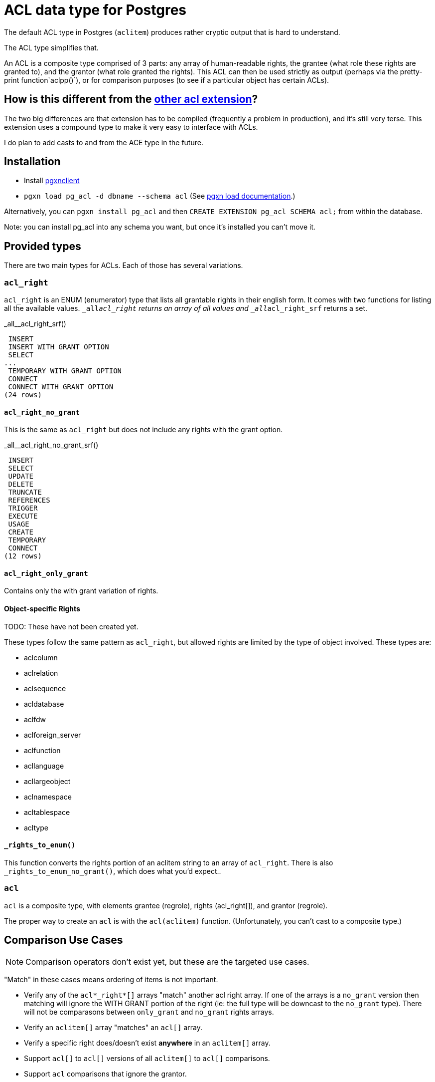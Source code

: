 = ACL data type for Postgres

The default ACL type in Postgres (`aclitem`) produces rather cryptic output that is hard to understand.

The ACL type simplifies that.

An ACL is a composite type comprised of 3 parts: any array of human-readable rights, the grantee (what role these rights are granted to), and the grantor (what role granted the rights). This ACL can then be used strictly as output (perhaps via the pretty-print function`aclpp()`), or for comparison purposes (to see if a particular object has certain ACLs).

== How is this different from the http://pgxn.org/dist/acl[other acl extension]?
The two big differences are that extension has to be compiled (frequently a problem in production), and it's still very terse. This extension uses a compound type to make it very easy to interface with ACLs.

I do plan to add casts to and from the ACE type in the future.

== Installation

- Install http://pgxnclient.projects.pgfoundry.org/install.html[pgxnclient]
- `pgxn load pg_acl -d dbname --schema acl` (See http://pgxnclient.projects.pgfoundry.org/usage.html#pgxn-load[pgxn load documentation].)

Alternatively, you can `pgxn install pg_acl` and then `CREATE EXTENSION pg_acl SCHEMA acl;` from within the database.

Note: you can install pg_acl into any schema you want, but once it's installed you can't move it.

== Provided types
There are two main types for ACLs. Each of those has several variations.

=== `acl_right`

`acl_right` is an ENUM (enumerator) type that lists all grantable rights in
their english form. It comes with two functions for listing all the available
values. `_all__acl_right` returns an array of all values and
`_all__acl_right_srf` returns a set.

._all__acl_right_srf()
....
 INSERT
 INSERT WITH GRANT OPTION
 SELECT
... 
 TEMPORARY WITH GRANT OPTION
 CONNECT
 CONNECT WITH GRANT OPTION
(24 rows)
....

==== `acl_right_no_grant`

This is the same as `acl_right` but does not include any rights with the grant option.

._all__acl_right_no_grant_srf()
....
 INSERT
 SELECT
 UPDATE
 DELETE
 TRUNCATE
 REFERENCES
 TRIGGER
 EXECUTE
 USAGE
 CREATE
 TEMPORARY
 CONNECT
(12 rows)
....

==== `acl_right_only_grant`

Contains only the with grant variation of rights.

==== Object-specific Rights

TODO: These have not been created yet.

These types follow the same pattern as `acl_right`, but allowed rights are limited by the type of object involved. These types are:

- aclcolumn
- aclrelation
- aclsequence
- acldatabase
- aclfdw
- aclforeign_server
- aclfunction
- acllanguage
- acllargeobject
- aclnamespace
- acltablespace
- acltype

==== `_rights_to_enum()`
This function converts the rights portion of an aclitem string to an array of `acl_right`. There is also `_rights_to_enum_no_grant()`, which does what you'd expect..

=== `acl`

`acl` is a composite type, with elements grantee (regrole), rights (acl_right[]), and grantor (regrole).

The proper way to create an `acl` is with the `acl(aclitem)` function. (Unfortunately, you can't cast to a composite type.)

== Comparison Use Cases
NOTE: Comparison operators don't exist yet, but these are the targeted use cases.

"Match" in these cases means ordering of items is not important.

- Verify any of the `acl*_right*[]` arrays "match" another acl right array. If one of the arrays is a `no_grant` version then matching will ignore the WITH GRANT portion of the right (ie: the full type will be downcast to the `no_grant` type). There will not be comparasons between `only_grant` and `no_grant` rights arrays.
- Verify an `aclitem[]` array "matches" an `acl[]` array.
- Verify a specific right does/doesn't exist *anywhere* in an `aclitem[]` array.
- Support `acl[]` to `acl[]` versions of all `aclitem[]` to `acl[]` comparisons.
- Support `acl` comparisons that ignore the grantor.

Copyright and License
---------------------

Copyright (c) 2016 Jim Nasby <Jim.Nasby@BlueTreble.com>.
